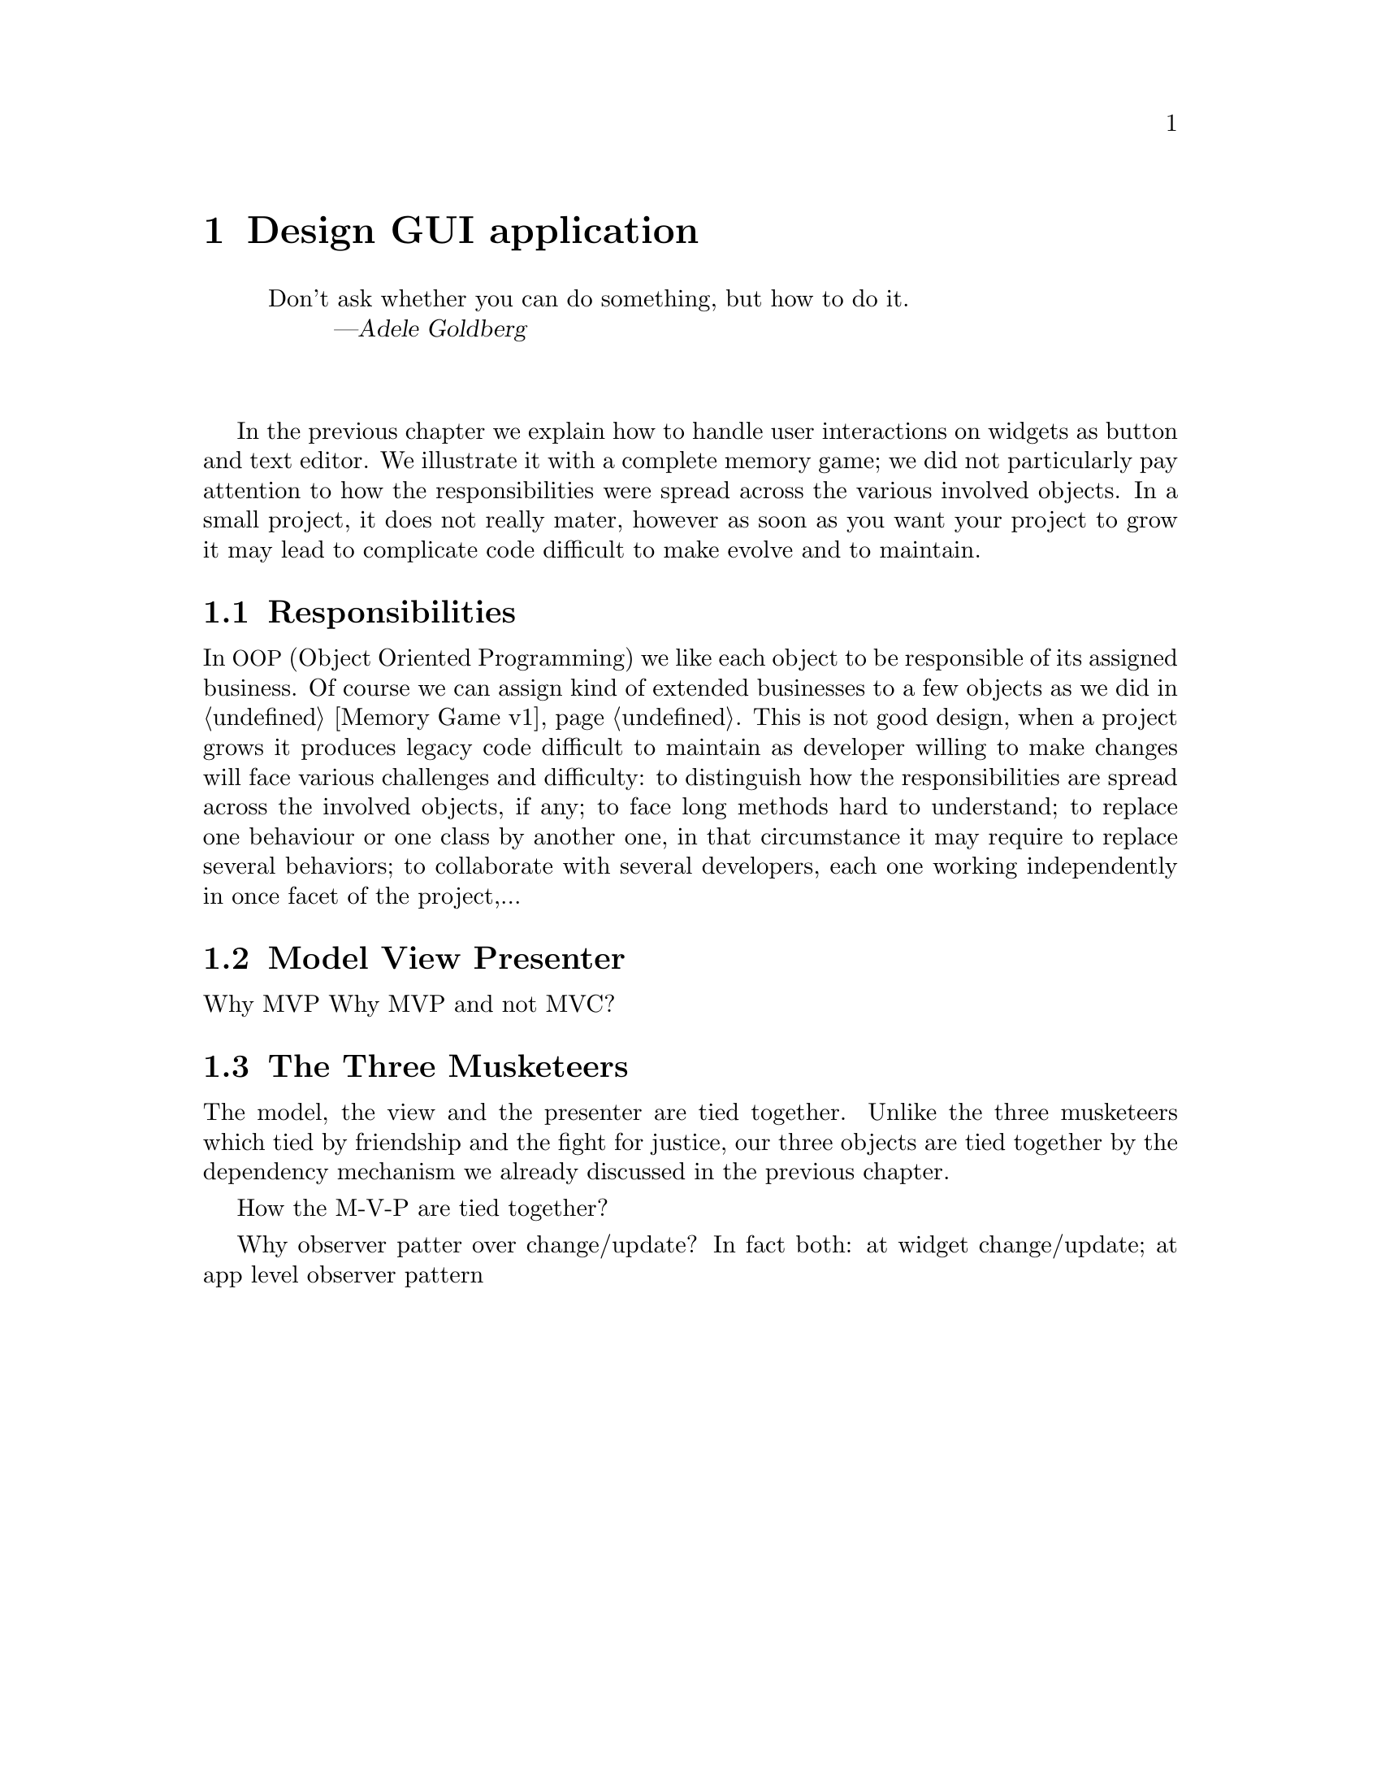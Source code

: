 @node Design GUI application
@chapter Design GUI application

@quotation
Don't ask whether you can do something, but how to do it.
@author Adele Goldberg
@end quotation

@*

In the previous chapter we explain how to handle user interactions on widgets as button and text editor. We illustrate it with a complete memory game; we did not particularly pay attention to how the responsibilities were spread across the various involved objects. In a small project, it does not really mater, however as soon as you want your project to grow it may lead to complicate code difficult to make evolve and to maintain.

@menu
* Responsibilities::
* Model View Presenter::
* The Three Musketeers ::
@end menu

@node Responsibilities
@section Responsibilities
In @acronym{OOP, Object Oriented Programming} we like each object to be responsible of its assigned business. Of course we can assign kind of extended businesses to a few objects as we did in @ref{Memory Game v1}. This is not good design, when a project grows it produces legacy code difficult to maintain as developer willing to make changes will face various challenges and difficulty: to distinguish how the responsibilities are spread across the involved objects, if any; to face long methods hard to understand; to replace one behaviour or one class by another one, in that circumstance it may require to replace several behaviors; to collaborate with several developers, each one working independently in once facet of the project,...

@node Model View Presenter
@section Model View Presenter
Why MVP
Why MVP and not MVC?

@node The Three Musketeers
@section The Three Musketeers

The model, the view and the presenter are tied together. Unlike the three musketeers which tied by friendship and the fight for justice, our three objects are tied together by the dependency mechanism we already discussed in the previous chapter.

How the M-V-P are tied together?

Why observer patter over change/update?
In fact both: at widget change/update; at app level observer pattern
